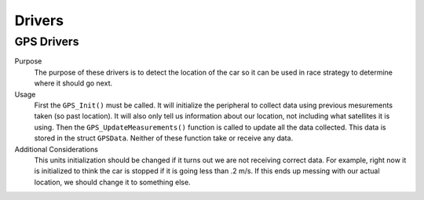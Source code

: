 *******
Drivers
*******

GPS Drivers
===========
Purpose
    The purpose of these drivers is to detect the location of the car so it can be used in race strategy to determine
    where it should go next.

Usage
    First the ``GPS_Init()`` must be called. It will initialize the peripheral to collect data using previous mesurements 
    taken (so past location). It will also only tell us information about our location, not including what satellites
    it is using. Then the ``GPS_UpdateMeasurements()`` function is called to update all the data collected. 
    This data is stored in the struct ``GPSData``. Neither of these function take or receive any data.

Additional Considerations
    This units initialization should be changed if it turns out we are not receiving correct data. For example, right 
    now it is initialized to think the car is stopped if it is going less than .2 m/s. If this ends up messing with our
    actual location, we should change it to something else.